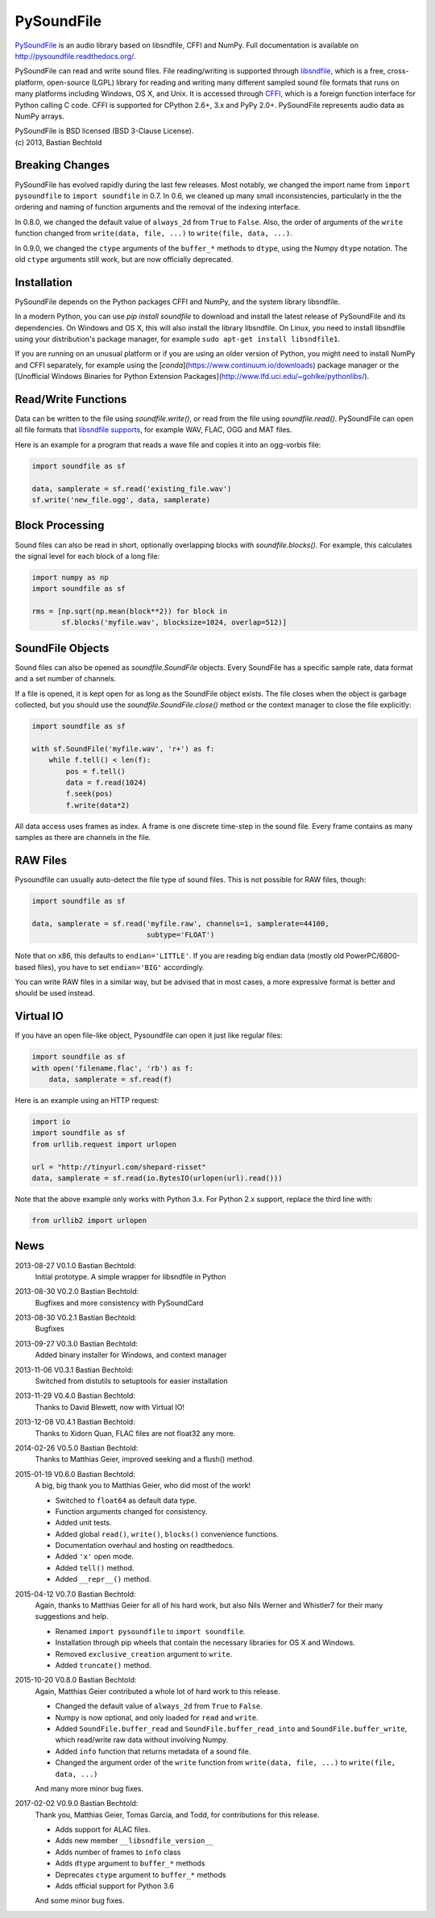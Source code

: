 PySoundFile
===========

`PySoundFile <https://github.com/bastibe/PySoundFile>`__ is an audio
library based on libsndfile, CFFI and NumPy. Full documentation is
available on http://pysoundfile.readthedocs.org/.

PySoundFile can read and write sound files. File reading/writing is
supported through `libsndfile <http://www.mega-nerd.com/libsndfile/>`__,
which is a free, cross-platform, open-source (LGPL) library for reading
and writing many different sampled sound file formats that runs on many
platforms including Windows, OS X, and Unix. It is accessed through
`CFFI <http://cffi.readthedocs.org/>`__, which is a foreign function
interface for Python calling C code. CFFI is supported for CPython 2.6+,
3.x and PyPy 2.0+. PySoundFile represents audio data as NumPy arrays.

| PySoundFile is BSD licensed (BSD 3-Clause License).
| (c) 2013, Bastian Bechtold


Breaking Changes
----------------

PySoundFile has evolved rapidly during the last few releases. Most
notably, we changed the import name from ``import pysoundfile`` to
``import soundfile`` in 0.7. In 0.6, we cleaned up many small
inconsistencies, particularly in the the ordering and naming of
function arguments and the removal of the indexing interface.

In 0.8.0, we changed the default value of ``always_2d`` from ``True``
to ``False``. Also, the order of arguments of the ``write`` function
changed from ``write(data, file, ...)`` to ``write(file, data, ...)``.

In 0.9.0, we changed the ``ctype`` arguments of the ``buffer_*``
methods to ``dtype``, using the Numpy ``dtype`` notation. The old
``ctype`` arguments still work, but are now officially deprecated.

Installation
------------

PySoundFile depends on the Python packages CFFI and NumPy, and the
system library libsndfile.

In a modern Python, you can use `pip install soundfile` to download 
and install the latest release of PySoundFile and its dependencies. 
On Windows and OS X, this will also install the library libsndfile. 
On Linux, you need to install libsndfile using your distribution's 
package manager, for example ``sudo apt-get install libsndfile1``.

If you are running on an unusual platform or if you are using an older
version of Python, you might need to install NumPy and CFFI separately,
for example using the [`conda`](https://www.continuum.io/downloads) 
package manager or the [Unofficial Windows Binaries for Python Extension 
Packages](http://www.lfd.uci.edu/~gohlke/pythonlibs/).

Read/Write Functions
--------------------

Data can be written to the file using `soundfile.write()`, or read from
the file using `soundfile.read()`. PySoundFile can open all file formats
that `libsndfile supports
<http://www.mega-nerd.com/libsndfile/#Features>`__, for example WAV,
FLAC, OGG and MAT files.

Here is an example for a program that reads a wave file and copies it
into an ogg-vorbis file:

.. code:: python

    import soundfile as sf

    data, samplerate = sf.read('existing_file.wav')
    sf.write('new_file.ogg', data, samplerate)

Block Processing
----------------

Sound files can also be read in short, optionally overlapping blocks
with `soundfile.blocks()`.
For example, this calculates the signal level for each block of a long
file:

.. code:: python

   import numpy as np
   import soundfile as sf

   rms = [np.sqrt(np.mean(block**2)) for block in
          sf.blocks('myfile.wav', blocksize=1024, overlap=512)]

SoundFile Objects
-----------------

Sound files can also be opened as `soundfile.SoundFile` objects. Every
SoundFile has a specific sample rate, data format and a set number of
channels.

If a file is opened, it is kept open for as long as the SoundFile
object exists. The file closes when the object is garbage collected,
but you should use the `soundfile.SoundFile.close()` method or the
context manager to close the file explicitly:

.. code:: python

   import soundfile as sf

   with sf.SoundFile('myfile.wav', 'r+') as f:
       while f.tell() < len(f):
           pos = f.tell()
           data = f.read(1024)
           f.seek(pos)
           f.write(data*2)

All data access uses frames as index. A frame is one discrete time-step
in the sound file. Every frame contains as many samples as there are
channels in the file.

RAW Files
---------

Pysoundfile can usually auto-detect the file type of sound files. This
is not possible for RAW files, though:

.. code:: python

   import soundfile as sf

   data, samplerate = sf.read('myfile.raw', channels=1, samplerate=44100,
                              subtype='FLOAT')

Note that on x86, this defaults to ``endian='LITTLE'``. If you are
reading big endian data (mostly old PowerPC/6800-based files), you
have to set ``endian='BIG'`` accordingly.

You can write RAW files in a similar way, but be advised that in most
cases, a more expressive format is better and should be used instead.

Virtual IO
----------

If you have an open file-like object, Pysoundfile can open it just like
regular files:

.. code:: python

    import soundfile as sf
    with open('filename.flac', 'rb') as f:
        data, samplerate = sf.read(f)

Here is an example using an HTTP request:

.. code:: python

    import io
    import soundfile as sf
    from urllib.request import urlopen

    url = "http://tinyurl.com/shepard-risset"
    data, samplerate = sf.read(io.BytesIO(urlopen(url).read()))

Note that the above example only works with Python 3.x.
For Python 2.x support, replace the third line with:

.. code:: python

    from urllib2 import urlopen

News
----

2013-08-27 V0.1.0 Bastian Bechtold:
    Initial prototype. A simple wrapper for libsndfile in Python

2013-08-30 V0.2.0 Bastian Bechtold:
    Bugfixes and more consistency with PySoundCard

2013-08-30 V0.2.1 Bastian Bechtold:
    Bugfixes

2013-09-27 V0.3.0 Bastian Bechtold:
    Added binary installer for Windows, and context manager

2013-11-06 V0.3.1 Bastian Bechtold:
    Switched from distutils to setuptools for easier installation

2013-11-29 V0.4.0 Bastian Bechtold:
    Thanks to David Blewett, now with Virtual IO!

2013-12-08 V0.4.1 Bastian Bechtold:
    Thanks to Xidorn Quan, FLAC files are not float32 any more.

2014-02-26 V0.5.0 Bastian Bechtold:
    Thanks to Matthias Geier, improved seeking and a flush() method.

2015-01-19 V0.6.0 Bastian Bechtold:
    A big, big thank you to Matthias Geier, who did most of the work!

    - Switched to ``float64`` as default data type.
    - Function arguments changed for consistency.
    - Added unit tests.
    - Added global ``read()``, ``write()``, ``blocks()`` convenience
      functions.
    - Documentation overhaul and hosting on readthedocs.
    - Added ``'x'`` open mode.
    - Added ``tell()`` method.
    - Added ``__repr__()`` method.

2015-04-12 V0.7.0 Bastian Bechtold:
    Again, thanks to Matthias Geier for all of his hard work, but also
    Nils Werner and Whistler7 for their many suggestions and help.

    - Renamed ``import pysoundfile`` to ``import soundfile``.
    - Installation through pip wheels that contain the necessary
      libraries for OS X and Windows.
    - Removed ``exclusive_creation`` argument to ``write``.
    - Added ``truncate()`` method.

2015-10-20 V0.8.0 Bastian Bechtold:
    Again, Matthias Geier contributed a whole lot of hard work to this
    release.

    - Changed the default value of ``always_2d`` from ``True`` to
      ``False``.
    - Numpy is now optional, and only loaded for ``read`` and
      ``write``.
    - Added ``SoundFile.buffer_read`` and
      ``SoundFile.buffer_read_into`` and ``SoundFile.buffer_write``,
      which read/write raw data without involving Numpy.
    - Added ``info`` function that returns metadata of a sound file.
    - Changed the argument order of the ``write`` function from
      ``write(data, file, ...)`` to ``write(file, data, ...)``

    And many more minor bug fixes.

2017-02-02 V0.9.0 Bastian Bechtold:
    Thank you, Matthias Geier, Tomas Garcia, and Todd, for contributions
    for this release.

    - Adds support for ALAC files.
    - Adds new member ``__libsndfile_version__``
    - Adds number of frames to ``info`` class
    - Adds ``dtype`` argument to ``buffer_*`` methods
    - Deprecates ``ctype`` argument to ``buffer_*`` methods
    - Adds official support for Python 3.6

    And some minor bug fixes.
